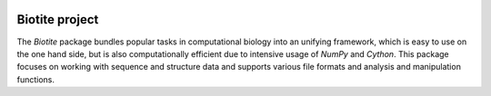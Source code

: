.. image:: https://img.shields.io/pypi/v/biotite.svg
   :target: https://pypi.python.org/pypi/biotite
.. image:: https://img.shields.io/pypi/pyversions/biotite.svg
.. image:: https://img.shields.io/travis/biotite-dev/biotite.svg
   :target: https://travis-ci.org/biotite-dev/biotite
.. image:: https://img.shields.io/codecov/c/github/biotite-dev/biotite.svg

.. image:: doc/static/assets/general/biotite_logo_m.png
   :alt: The Biotite Project

Biotite project
===============

The *Biotite* package bundles popular tasks in computational biology into an
unifying framework, which is easy to use on the one hand side, but is also
computationally efficient due to intensive usage of *NumPy* and
*Cython*.  This package focuses on working with sequence and structure data and
supports various file formats and analysis and manipulation functions.
